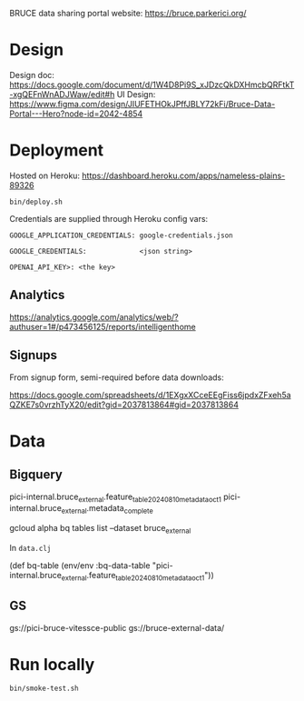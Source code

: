 BRUCE data sharing portal website: https://bruce.parkerici.org/

* Design

Design doc: https://docs.google.com/document/d/1W4D8Pi9S_xJDzcQkDXHmcbQRFtkT-xgQEFnWnADJWaw/edit#h
UI Design: https://www.figma.com/design/JIUFETHOkJPffJBLY72kFi/Bruce-Data-Portal---Hero?node-id=2042-4854


* Deployment

Hosted on Heroku: https://dashboard.heroku.com/apps/nameless-plains-89326

=bin/deploy.sh=

Credentials are supplied through Heroku config vars:

=GOOGLE_APPLICATION_CREDENTIALS: google-credentials.json=

=GOOGLE_CREDENTIALS:             <json string>=

=OPENAI_API_KEY>: <the key>=

** Analytics

https://analytics.google.com/analytics/web/?authuser=1#/p473456125/reports/intelligenthome

** Signups

From signup form, semi-required before data downloads:

https://docs.google.com/spreadsheets/d/1EXgxXCceEEgFiss6jpdxZFxeh5aQZKE7s0vrzhTyX20/edit?gid=2037813864#gid=2037813864


* Data

** Bigquery

    pici-internal.bruce_external.feature_table_20240810_metadata_oct1
    pici-internal.bruce_external.metadata_complete

    gcloud alpha bq tables list --dataset bruce_external

In =data.clj=

(def bq-table (env/env :bq-data-table "pici-internal.bruce_external.feature_table_20240810_metadata_oct1"))


** GS

gs://pici-bruce-vitessce-public
gs://bruce-external-data/


* Run locally

=bin/smoke-test.sh=


